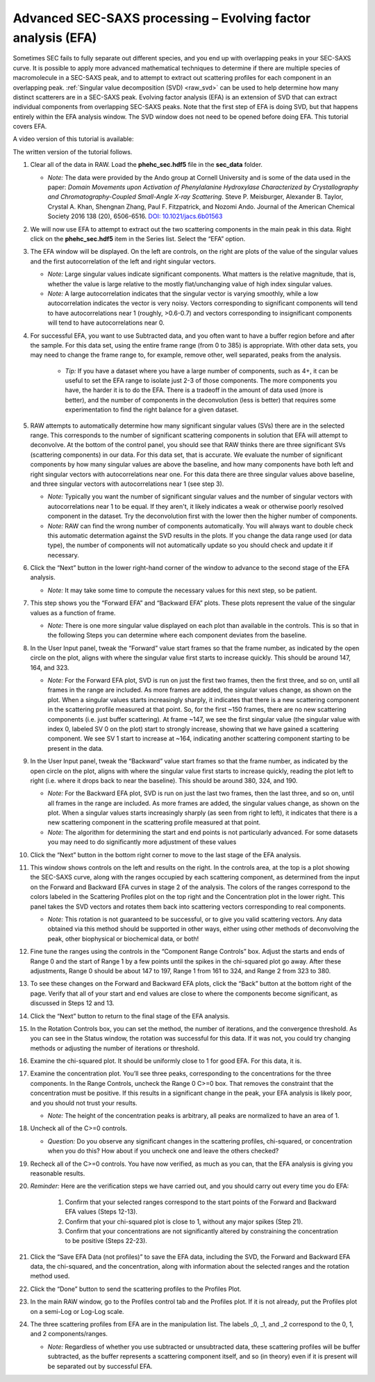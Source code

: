 Advanced SEC-SAXS processing – Evolving factor analysis (EFA)
^^^^^^^^^^^^^^^^^^^^^^^^^^^^^^^^^^^^^^^^^^^^^^^^^^^^^^^^^^^^^^
.. _raw_efa:

Sometimes SEC fails to fully separate out different species, and you end up with overlapping
peaks in your SEC-SAXS curve. It is possible to apply more advanced mathematical techniques
to determine if there are multiple species of macromolecule in a SEC-SAXS peak, and to attempt
to extract out scattering profiles for each component in an overlapping peak.
:ref:`Singular value decomposition (SVD) <raw_svd>` can be used to help determine how many distinct scatterers are in a
SEC-SAXS peak. Evolving factor analysis (EFA) is an extension of SVD that can extract individual
components from overlapping SEC-SAXS peaks. Note that the first step of EFA is
doing SVD, but that happens entirely within the EFA analysis window. The SVD
window does not need to be opened before doing EFA. This tutorial covers
EFA.

A video version of this tutorial is available:

.. raw:: html

    <style>.embed-container { position: relative; padding-bottom: 56.25%; height: 0; overflow: hidden; max-width: 100%; } .embed-container iframe, .embed-container object, .embed-container embed { position: absolute; top: 0; left: 0; width: 100%; height: 100%; }</style><div class='embed-container'><iframe src='https://www.youtube.com/embed/U2bSg20mU8s' frameborder='0' allowfullscreen></iframe></div>

The written version of the tutorial follows.


#.  Clear all of the data in RAW. Load the **phehc_sec.hdf5** file in the **sec_data** folder.

    *   *Note:* The data were provided by the Ando group at Cornell University
        and is some of the data used in the paper: *Domain Movements upon Activation of
        Phenylalanine Hydroxylase Characterized by Crystallography and Chromatography-Coupled
        Small-Angle X-ray Scattering*\ . Steve P. Meisburger, Alexander B. Taylor, Crystal
        A. Khan, Shengnan Zhang, Paul F. Fitzpatrick, and Nozomi Ando. Journal of the
        American Chemical Society 2016 138 (20), 6506-6516. `DOI: 10.1021/jacs.6b01563
        <https://dx.doi.org/10.1021/jacs.6b01563>`_

    |efa_series_plot_png|

#.  We will now use EFA to attempt to extract out the two scattering components in the
    main peak in this data. Right click on the **phehc_sec.hdf5** item in the Series list.
    Select the “EFA” option.

#.  The EFA window will be displayed. On the left are controls, on the right are plots of
    the value of the singular values and the first autocorrelation of the left and right
    singular vectors.

    *   *Note:* Large singular values indicate significant components. What matters is the relative
        magnitude, that is, whether the value is large relative to the mostly flat/unchanging
        value of high index singular values.

    *   *Note:* A large autocorrelation indicates that the singular vector is varying smoothly,
        while a low autocorrelation indicates the vector is very noisy. Vectors corresponding to
        significant components will tend to have autocorrelations near 1 (roughly, >0.6-0.7) and
        vectors corresponding to insignificant components will tend to have autocorrelations near 0.

    |efa_panel_png|

#.  For successful EFA, you want to use Subtracted data, and you often want to have
    a buffer region before and after the sample. For this data set, using the entire
    frame range (from 0 to 385) is appropriate. With other data sets, you may need to
    change the frame range to, for example, remove other, well separated, peaks from the
    analysis.

        *   *Tip:* If you have a dataset where you have a large number of components,
            such as 4+, it can be useful to set the EFA range to isolate just
            2-3 of those components. The more components you have, the harder
            it is to do the EFA. There is a tradeoff in the amount of data
            used (more is better), and the number of components in the
            deconvolution (less is better) that requires some experimentation
            to find the right balance for a given dataset.

#.  RAW attempts to automatically determine how many significant singular values (SVs) there
    are in the selected range. This corresponds to the number of significant scattering
    components in solution that EFA will attempt to deconvolve. At the bottom of
    the control panel, you should see that RAW thinks there are three significant
    SVs (scattering components) in our data. For this data set, that is accurate.
    We evaluate the number of significant components by how many singular values
    are above the baseline, and how many components have both left and right singular
    vectors with autocorrelations near one. For this data there are three singular
    values above baseline, and three singular vectors with autocorrelations near
    1 (see step 3).

    |efa_components_png|

    *   *Note:* Typically you want the number of significant singular values and
        the number of singular vectors with autocorrelations near 1 to be equal.
        If they aren't, it likely indicates a weak or otherwise poorly resolved
        component in the dataset. Try the deconvolution first with the lower then
        the higher number of components.

    *   *Note:* RAW can find the wrong number of components automatically. You will
        always want to double check this automatic determation against the SVD results in
        the plots. If you change the data range used (or data type), the number
        of components will not automatically update so you should check and update
        it if necessary.

#.  Click the “Next” button in the lower right-hand corner of the window to advance to
    the second stage of the EFA analysis.

    *   *Note:* It may take some time to compute the necessary values for this next step,
        so be patient.

    |efa_panel_2_png|

#.  This step shows you the “Forward EFA” and “Backward EFA” plots. These plots represent
    the value of the singular values as a function of frame.

    *   *Note:* There is one more singular value displayed on each plot than available in
        the controls. This is so that in the following Steps you can determine where each
        component deviates from the baseline.

#.  In the User Input panel, tweak the “Forward” value start frames so that the frame
    number, as indicated by the open circle on the plot, aligns with where the singular
    value first starts to increase quickly. This should be around 147, 164, and 323.

    *   *Note:* For the Forward EFA plot, SVD is run on just the first two frames, then
        the first three, and so on, until all frames in the range are included. As more
        frames are added, the singular values change, as shown on the plot. When a singular
        values starts increasingly sharply, it indicates that there is a new scattering
        component in the scattering profile measured at that point. So, for the first ~150
        frames, there are no new scattering components (i.e. just buffer scattering). At
        frame ~147, we see the first singular value (the singular value with index 0,
        labeled SV 0 on the plot) start to strongly increase, showing that we have gained
        a scattering component. We see SV 1 start to increase at ~164, indicating another
        scattering component starting to be present in the data.

#.  In the User Input panel, tweak the “Backward” value start frames so that the frame
    number, as indicated by the open circle on the plot, aligns with where the singular
    value first starts to increase quickly, reading the plot left to right (i.e. where
    it drops back to near the baseline). This should be around 380, 324, and 190.

    *   *Note:* For the Backward EFA plot, SVD is run on just the last two frames, then the
        last three, and so on, until all frames in the range are included. As more frames are
        added, the singular values change, as shown on the plot. When a singular values starts
        increasingly sharply (as seen from right to left), it indicates that there is a new
        scattering component in the scattering profile measured at that point.

    *   *Note:* The algorithm for determining the start and end points is not particularly
        advanced. For some datasets you may need to do significantly more adjustment of these values

    |efa_ranges_png|

#.  Click the “Next” button in the bottom right corner to move to the last stage of the
    EFA analysis.

    |efa_panel_3_png|

#.  This window shows controls on the left and results on the right. In the controls area,
    at the top is a plot showing the SEC-SAXS curve, along with the ranges occupied by
    each scattering component, as determined from the input on the Forward and Backward
    EFA curves in stage 2 of the analysis. The colors of the ranges correspond to the
    colors labeled in the Scattering Profiles plot on the top right and the Concentration
    plot in the lower right. This panel takes the SVD vectors and rotates them back into
    scattering vectors corresponding to real components.

    *   *Note:* This rotation is not guaranteed to be successful, or to give you valid
        scattering vectors. Any data obtained via this method should be supported in other
        ways, either using other methods of deconvolving the peak, other biophysical or
        biochemical data, or both!

#.  Fine tune the ranges using the controls in the “Component Range Controls” box.
    Adjust the starts and ends of Range 0 and the start of Range 1 by a few points
    until the spikes in the chi-squared plot go away. After these adjustments, Range 0
    should be about 147 to 197, Range 1 from 161 to 324, and Range 2 from 323 to 380.

    |efa_comp_range_png|

    |efa_chi2_png|

#.  To see these changes on the Forward and Backward EFA plots, click the “Back” button
    at the bottom right of the page. Verify that all of your start and end values are
    close to where the components become significant, as discussed in Steps 12 and 13.

#.  Click the “Next” button to return to the final stage of the EFA analysis.

#.  In the Rotation Controls box, you can set the method, the number of iterations, and the
    convergence threshold. As you can see in the Status window, the rotation was
    successful for this data. If it was not, you could try changing methods or adjusting
    the number of iterations or threshold.

#.  Examine the chi-squared plot. It should be uniformly close to 1 for good EFA. For
    this data, it is.

#.  Examine the concentration plot. You’ll see three peaks, corresponding to the
    concentrations for the three components. In the Range Controls, uncheck the Range
    0 C>=0 box. That removes the constraint that the concentration must be positive.
    If this results in a significant change in the peak, your EFA analysis is likely
    poor, and you should not trust your results.

    *   *Note:* The height of the concentration peaks is arbitrary, all peaks are
        normalized to have an area of 1.

#.  Uncheck all of the C>=0 controls.

    *   *Question:* Do you observe any significant changes in the scattering profiles,
        chi-squared, or concentration when you do this? How about if you uncheck one and
        leave the others checked?

#.  Recheck all of the C>=0 controls. You have now verified, as much as you can, that
    the EFA analysis is giving you reasonable results.

#.  *Reminder:* Here are the verification steps we have carried out, and you should carry
    out every time you do EFA:

        #.  Confirm that your selected ranges correspond to the start points of the
            Forward and Backward EFA values (Steps 12-13).

        #.  Confirm that your chi-squared plot is close to 1, without any major
            spikes (Step 21).

        #.  Confirm that your concentrations are not significantly altered by
            constraining the concentration to be positive (Steps 22-23).

#.  Click the “Save EFA Data (not profiles)” to save the EFA data, including the SVD,
    the Forward and Backward EFA data, the chi-squared, and the concentration, along
    with information about the selected ranges and the rotation method used.

#.  Click the “Done” button to send the scattering profiles to the Profiles Plot.

#.  In the main RAW window, go to the Profiles control tab and the Profiles plot. If
    it is not already, put the Profiles plot on a semi-Log or Log-Log scale.

    |efa_profiles_png|

#.  The three scattering profiles from EFA are in the manipulation list. The labels _0,
    _1, and _2 correspond to the 0, 1, and 2 components/ranges.

    *   *Note:* Regardless of whether you use subtracted or unsubtracted data, these
        scattering profiles will be buffer subtracted, as the buffer represents a
        scattering component itself, and so (in theory) even if it is present will be
        separated out by successful EFA.

.. |efa_series_plot_png| image:: images/efa_series_plot.png
    :target: ../_images/efa_series_plot.png

.. |efa_panel_png| image:: images/efa_panel.png
    :target: ../_images/efa_panel.png

.. |efa_components_png| image:: images/efa_components.png
    :target: ../_images/efa_components.png

.. |efa_panel_2_png| image:: images/efa_panel_2.png
    :target: ../_images/efa_panel_2.png

.. |efa_ranges_png| image:: images/efa_ranges.png
    :width: 200 px
    :target: ../_images/efa_ranges.png

.. |efa_panel_3_png| image:: images/efa_panel_3.png
    :target: ../_images/efa_panel_3.png

.. |efa_comp_range_png| image:: images/efa_comp_range.png
    :width: 300 px
    :target: ../_images/efa_comp_range.png

.. |efa_chi2_png| image:: images/efa_chi2.png
    :width: 300 px
    :target: ../_images/efa_chi2.png

.. |efa_profiles_png| image:: images/efa_profiles.png
    :target: ../_images/efa_profiles.png

